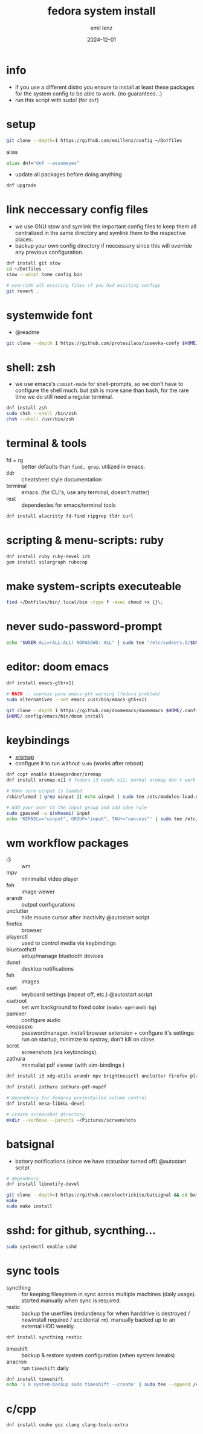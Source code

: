 #+title:  fedora system install
#+author: emil lenz
#+email:  emillenz@protonmail.com
#+date:   2024-12-01
#+info:   moved from arch -> fedora on: 2023-05-28
#+property:  header-args:sh :tangle yes :shebang #!/bin/bash

* info
- if you use a different distro you ensure to install at least these packages for the system config to be able to work. (no guarantees...)
- run this script with sudo! (for ~dnf~)

* setup
#+begin_src sh
git clone --depth=1 https://github.com/emillenz/config ~/Dotfiles
#+end_src

alias
#+begin_src sh
alias dnf="dnf --assumeyes"
#+end_src

- update all packages before doing anything
#+begin_src sh
dnf upgrade
#+end_src

* link neccessary config files
- we use GNU stow and symlink the important config files to keep them all centralized in the same directory and symlink them to the respective places.
- backup your own config directory if neccessary since this will override any previous configuration.
#+begin_src sh
dnf install git stow
cd ~/Dotfiles
stow --adopt home config bin

# override all existing files if you had existing configs
git revert .
#+end_src

* systemwide font
- @readme
#+begin_src sh
git clone --depth 1 https://github.com/protesilaos/iosevka-comfy $HOME/.local/share/fonts
#+end_src

* shell: zsh
- we use emacs's ~comint-mode~ for shell-prompts, so we don't have to configure the shell much.  but zsh is more sane than bash, for the rare time we do still need a regular terminal.
#+begin_src sh
dnf install zsh
sudo chsh --shell /bin/zsh
chsh --shell /usr/bin/zsh
#+end_src

* terminal & tools
- fd + rg :: better defaults than ~find, grep~.  utilized in emacs.
- tldr :: cheatsheet style documentation
- terminal :: emacs.  (for CLI's, use any terminal, doesn't matter)
- rest :: dependecies for emacs/terminal tools
#+begin_src sh
dnf install alacritty fd-find ripgrep tldr curl
#+end_src

* scripting & menu-scripts: ruby
#+begin_src sh
dnf install ruby ruby-devel irb
gem install solargraph rubocop
#+end_src

* make system-scripts executeable
#+begin_src sh
find ~/Dotfiles/bin/.local/bin -type f -exec chmod +x {}\;
#+end_src

* never sudo-password-prompt
#+begin_src sh
echo "$USER ALL=(ALL:ALL) NOPASSWD: ALL" | sudo tee "/etc/sudoers.d/$USER"
#+end_src

* editor: doom emacs
#+begin_src sh
dnf install emacs-gtk+x11

# HACK :: supress pure emacs-gtk warning (fedora problem)
sudo alternatives --set emacs /usr/bin/emacs-gtk+x11

git clone --depth 1 https://github.com/doomemacs/doomemacs $HOME/.config/emacs
$HOME/.config/emacs/bin/doom install
#+end_src

* keybindings
- [[https://github.com/xremap/xremap][xremap]]
- configure it to run without ~sudo~ (works after reboot)
#+begin_src sh
dnf copr enable blakegardner/xremap
dnf install xremap-x11 # fedora i3 needs x11, normal xremap don't work

# Make sure uinput is loaded
/sbin/lsmod | grep uinput || echo uinput | sudo tee /etc/modules-load.d/uinput.conf

# Add your user to the input group and add udev rule
sudo gpasswd -a $(whoami) input
echo 'KERNEL=="uinput", GROUP="input", TAG+="uaccess"' | sudo tee /etc/udev/rules.d/input.rules
#+end_src

* wm workflow packages
- i3 :: wm
- mpv :: minimalist video player
- feh :: image viewer
- arandr :: output configurations
- unclutter :: hide mouse cursor after inactivity  @autostart script
- firefox :: browser
- playerctl :: used to control media via keybindings
- bluetoothctl :: setup/manage bluetooth devices
- dunst :: desktop notifications
- feh :: images
- xset :: keyboard settings (repeat off, etc.) @autostart script
- xsetroot :: set wm background to fixed color (=modus-operandi-bg=)
- pamixer :: configure audio
- keepassxc :: passwordmanager.  install browser extension + configure it's settings: run on startup, minimize to systray, don't kill on close.
- scrot :: screenshots (via keybindings).
- zathura :: minmalist pdf viewer (with vim-bindings )
#+begin_src sh
dnf install i3 xdg-utils arandr mpv brightnessctl unclutter firefox playerctl bluetoothctl dunst feh maim xset xsetroot keepassxc scrot

dnf install zathura zathura-pdf-mupdf

# dependency for fedorea preinstalled volume control
dnf install mesa-libEGL-devel

# create screenshot directory
mkdir --verbose --parents ~/Pictures/screenshots
#+end_src

* batsignal
- battery notifications (since we have statusbar turned off) @autostart script
#+begin_src sh
# dependency
dnf install libnotify-devel

git clone --depth=1 https://github.com/electrickite/batsignal && cd batsignal
make
sudo make install
#+end_src

* sshd: for github, sycnthing...
#+begin_src sh
sudo systemctl enable sshd
#+end_src

* sync tools
- syncthing :: for keeping filesystem in sync across multiple machines (daily usage).  started manually when sync is required.
- restic :: backup the userfiles (redundency for when harddrive is destroyed / newinstall required / accidental ~rm~).  manually backed up to an external HDD weekly.
#+begin_src sh
dnf install syncthing restic
#+end_src

- timeshift :: backup & restore system configuration (when system breaks)
- anacron :: run ~timeshift~ daily
#+Begin_src sh
dnf install timeshift
echo '1 0 system-backup sudo timeshift --create' | sudo tee --append /etc/anacrontab
#+end_src

* c/cpp
#+begin_src sh
dnf install cmake gcc clang clang-tools-extra
#+end_src
